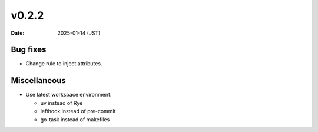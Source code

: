 v0.2.2
======

:date: 2025-01-14 (JST)

Bug fixes
---------

- Change rule to inject attributes.

Miscellaneous
-------------

- Use latest workspace environment.

  * uv instead of Rye
  * lefthook instead of pre-commit
  * go-task instead of makefiles
